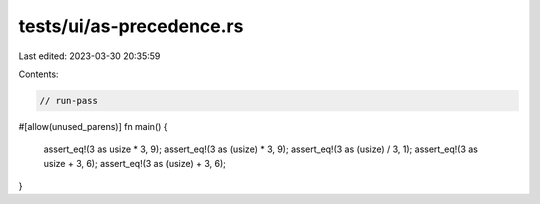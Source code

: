 tests/ui/as-precedence.rs
=========================

Last edited: 2023-03-30 20:35:59

Contents:

.. code-block:: rs

    // run-pass

#[allow(unused_parens)]
fn main() {
    assert_eq!(3 as usize * 3, 9);
    assert_eq!(3 as (usize) * 3, 9);
    assert_eq!(3 as (usize) / 3, 1);
    assert_eq!(3 as usize + 3, 6);
    assert_eq!(3 as (usize) + 3, 6);
}


